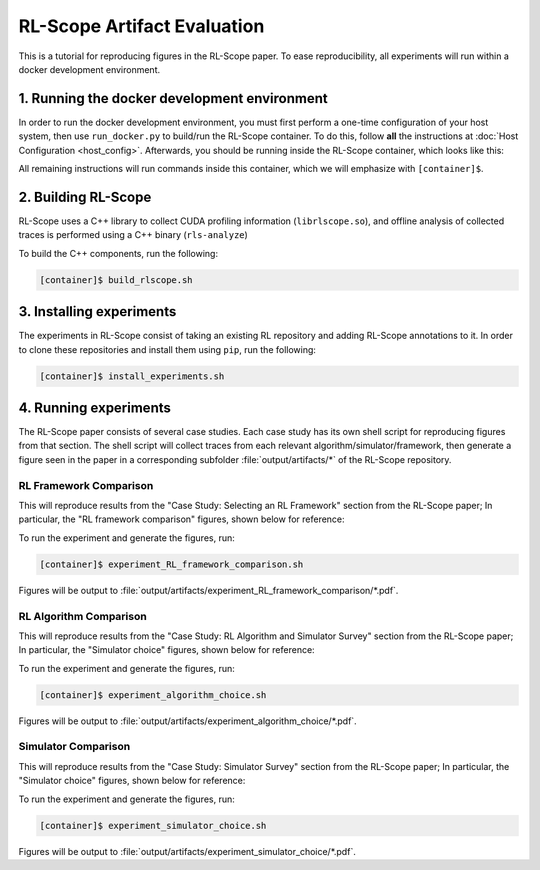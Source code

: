 RL-Scope Artifact Evaluation
============================

This is a tutorial for reproducing figures in the RL-Scope paper.
To ease reproducibility, all experiments will run within a docker development environment.

1. Running the docker development environment
---------------------------------------------
In order to run the docker development environment,
you must first perform a one-time configuration of your host system,
then use ``run_docker.py`` to build/run the RL-Scope container.
To do this, follow **all** the instructions at :doc:`Host Configuration <host_config>`.
Afterwards, you should be running inside the RL-Scope container, which looks like this:

.. image:: images/rlscope_banner.png

All remaining instructions will run commands inside this container, which we will
emphasize with ``[container]$``.

2. Building RL-Scope
--------------------
RL-Scope uses a C++ library to collect CUDA profiling information (``librlscope.so``),
and offline analysis of collected traces is performed using a C++ binary (``rls-analyze``)

To build the C++ components, run the following:

.. code-block:: console

    [container]$ build_rlscope.sh

3. Installing experiments
-------------------------
The experiments in RL-Scope consist of taking an existing RL repository and adding RL-Scope annotations to it.
In order to clone these repositories and install them using ``pip``, run the following:

.. code-block:: console

    [container]$ install_experiments.sh

4. Running experiments
----------------------
The RL-Scope paper consists of several case studies.
Each case study has its own shell script for reproducing figures from that section.
The shell script will collect traces from each relevant algorithm/simulator/framework,
then generate a figure seen in the paper in a corresponding subfolder :file:`output/artifacts/*`
of the RL-Scope repository.

RL Framework Comparison
^^^^^^^^^^^^^^^^^^^^^^^
This will reproduce results from the "Case Study: Selecting an RL Framework" section from the RL-Scope paper;
In particular, the "RL framework comparison" figures, shown below for reference:

.. image:: images/rlscope_figures/fig_RL_framework_comparison.png

To run the experiment and generate the figures, run:

.. code-block:: console

    [container]$ experiment_RL_framework_comparison.sh

Figures will be output to :file:`output/artifacts/experiment_RL_framework_comparison/*.pdf`.

RL Algorithm Comparison
^^^^^^^^^^^^^^^^^^^^^^^
This will reproduce results from the "Case Study: RL Algorithm and Simulator Survey" section from the RL-Scope paper;
In particular, the "Simulator choice" figures, shown below for reference:

.. image:: images/rlscope_figures/fig_algorithm_choice.png

To run the experiment and generate the figures, run:

.. code-block:: console

    [container]$ experiment_algorithm_choice.sh

Figures will be output to :file:`output/artifacts/experiment_algorithm_choice/*.pdf`.

Simulator Comparison
^^^^^^^^^^^^^^^^^^^^
This will reproduce results from the "Case Study: Simulator Survey" section from the RL-Scope paper;
In particular, the "Simulator choice" figures, shown below for reference:

.. image:: images/rlscope_figures/fig_simulator_choice.png

To run the experiment and generate the figures, run:

.. code-block:: console

    [container]$ experiment_simulator_choice.sh

Figures will be output to :file:`output/artifacts/experiment_simulator_choice/*.pdf`.
